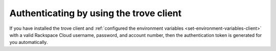 .. _authenticate-using-trove:

Authenticating by using the trove client
~~~~~~~~~~~~~~~~~~~~~~~~~~~~~~~~~~~~~~~~~~~~~~~

If you have installed the trove client and 
:ref:`configured the environment variables <set-environment-variables-client>` 
with a valid Rackspace Cloud username, password, and account number, 
then the authentication token is generated for you automatically.









    
